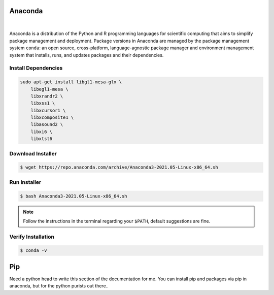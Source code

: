 Anaconda
========

.. figure:: /_static/images/anaconda_horizontal.png
   :figwidth: 700px
   :target: /_static/gifs/anaconda_horizontal.png
   :align: center

|

Anaconda is a distribution of the Python and R programming languages for scientific computing that aims to simplify package management and deployment. Package versions in Anaconda are managed by the package management system ``conda``: an open source, cross-platform, language-agnostic package manager and environment management system that installs, runs, and updates packages and their dependencies.

Install Dependencies
--------------------

.. code-block:: bash

    sudo apt-get install libgl1-mesa-glx \
        libegl1-mesa \
        libxrandr2 \
        libxss1 \
        libxcursor1 \
        libxcomposite1 \
        libasound2 \
        libxi6 \
        libxtst6

Download Installer
------------------

.. code-block:: bash

    $ wget https://repo.anaconda.com/archive/Anaconda3-2021.05-Linux-x86_64.sh

Run Installer
-------------

.. code-block:: bash

    $ bash Anaconda3-2021.05-Linux-x86_64.sh

.. note::

    Follow the instructions in the terminal regarding your ``$PATH``, default suggestions are fine.

Verify Installation
-------------------

.. code-block:: bash

    $ conda -v

Pip
===

Need a python head to write this section of the documentation for me. You can install pip and packages via pip in anaconda, but for the python purists out there.. 
